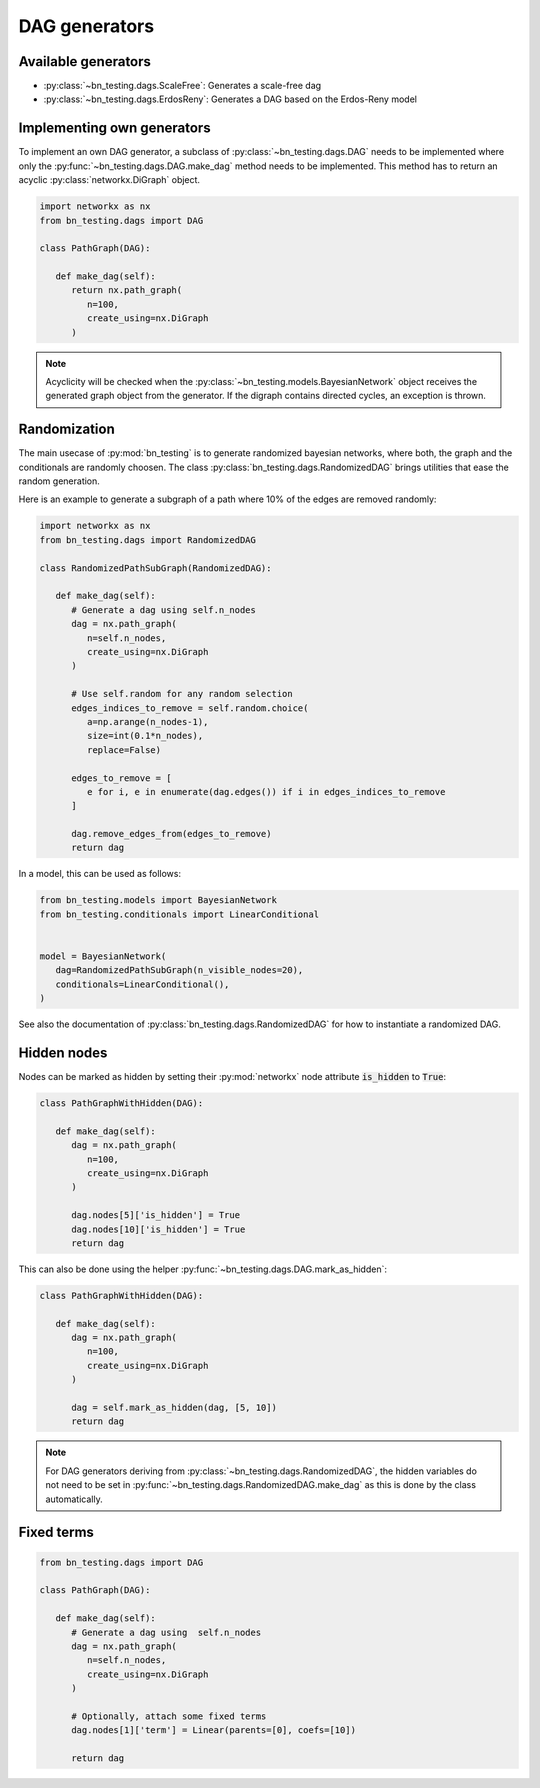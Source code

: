 DAG generators
==============


Available generators
--------------------


* :py:class:`~bn_testing.dags.ScaleFree`: Generates a scale-free dag
* :py:class:`~bn_testing.dags.ErdosReny`: Generates a DAG based on the
  Erdos-Reny model


Implementing own generators
---------------------------

To implement an own DAG generator, a subclass of
:py:class:`~bn_testing.dags.DAG` needs to be implemented where only
the :py:func:`~bn_testing.dags.DAG.make_dag` method needs to be
implemented. This method has to return an acyclic
:py:class:`networkx.DiGraph` object.

.. code-block:: python

   import networkx as nx
   from bn_testing.dags import DAG

   class PathGraph(DAG):

      def make_dag(self):
         return nx.path_graph(
            n=100,
            create_using=nx.DiGraph
         )


.. note::

   Acyclicity will be checked when the
   :py:class:`~bn_testing.models.BayesianNetwork` object receives the
   generated graph object from the generator. If the digraph contains
   directed cycles, an exception is thrown.



Randomization
-------------

The main usecase of :py:mod:`bn_testing` is to generate randomized
bayesian networks, where both, the graph and the conditionals are
randomly choosen. The class :py:class:`bn_testing.dags.RandomizedDAG`
brings utilities that ease the random generation. 

Here is an example to generate a subgraph of a path where 10% of the
edges are removed randomly:

.. code-block:: python

   import networkx as nx
   from bn_testing.dags import RandomizedDAG

   class RandomizedPathSubGraph(RandomizedDAG):

      def make_dag(self):
         # Generate a dag using self.n_nodes
         dag = nx.path_graph(
            n=self.n_nodes,
            create_using=nx.DiGraph
         )

         # Use self.random for any random selection
         edges_indices_to_remove = self.random.choice(
            a=np.arange(n_nodes-1), 
            size=int(0.1*n_nodes),
            replace=False)

         edges_to_remove = [
            e for i, e in enumerate(dag.edges()) if i in edges_indices_to_remove
         ]

         dag.remove_edges_from(edges_to_remove)
         return dag


In a model, this can be used as follows:

.. code-block:: python

   from bn_testing.models import BayesianNetwork
   from bn_testing.conditionals import LinearConditional


   model = BayesianNetwork(
      dag=RandomizedPathSubGraph(n_visible_nodes=20),
      conditionals=LinearConditional(),
   )

See also the documentation of
:py:class:`bn_testing.dags.RandomizedDAG` for how to instantiate a
randomized DAG.


Hidden nodes
------------

Nodes can be marked as hidden by setting their :py:mod:`networkx` node
attribute :code:`is_hidden` to :code:`True`:

.. code-block:: python

   class PathGraphWithHidden(DAG):

      def make_dag(self):
         dag = nx.path_graph(
            n=100,
            create_using=nx.DiGraph
         )

         dag.nodes[5]['is_hidden'] = True
         dag.nodes[10]['is_hidden'] = True
         return dag


This can also be done using the helper 
:py:func:`~bn_testing.dags.DAG.mark_as_hidden`:

.. code-block:: python

   class PathGraphWithHidden(DAG):

      def make_dag(self):
         dag = nx.path_graph(
            n=100,
            create_using=nx.DiGraph
         )

         dag = self.mark_as_hidden(dag, [5, 10])
         return dag


.. note::

   For DAG generators deriving from
   :py:class:`~bn_testing.dags.RandomizedDAG`, the hidden variables do
   not need to be set in
   :py:func:`~bn_testing.dags.RandomizedDAG.make_dag` as this is done
   by the class automatically.


Fixed terms
-----------

.. code-block:: python

   from bn_testing.dags import DAG

   class PathGraph(DAG):

      def make_dag(self):
         # Generate a dag using  self.n_nodes
         dag = nx.path_graph(
            n=self.n_nodes,
            create_using=nx.DiGraph
         )

         # Optionally, attach some fixed terms
         dag.nodes[1]['term'] = Linear(parents=[0], coefs=[10])

         return dag
